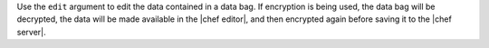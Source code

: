 .. The contents of this file are included in multiple topics.
.. This file describes a command or a sub-command for Knife.
.. This file should not be changed in a way that hinders its ability to appear in multiple documentation sets.


Use the ``edit`` argument to edit the data contained in a data bag. If encryption is being used, the data bag will be decrypted, the data will be made available in the |chef editor|, and then encrypted again before saving it to the |chef server|.

